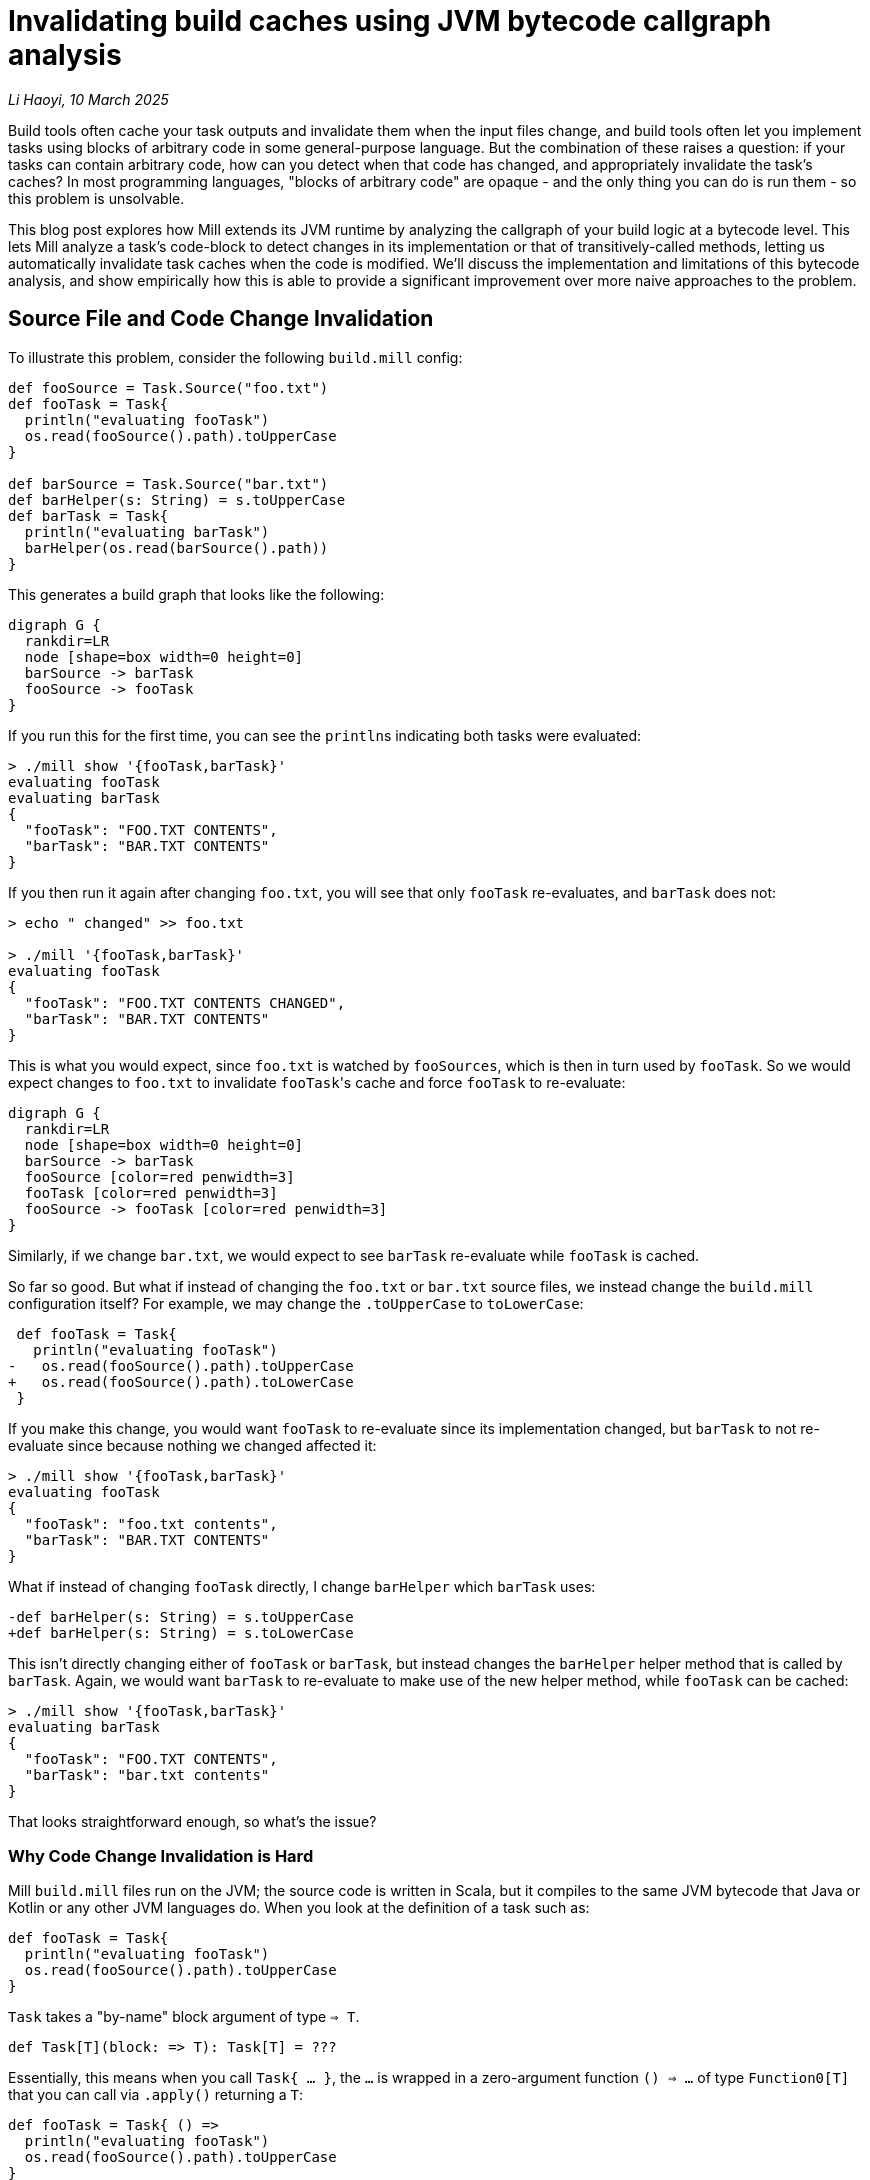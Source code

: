 // tag::header[]

# Invalidating build caches using JVM bytecode callgraph analysis

:author: Li Haoyi
:revdate: 10 March 2025

_{author}, {revdate}_

Build tools often cache your task outputs and invalidate them when the input
files change, and build tools often let you implement tasks using blocks of arbitrary
code in some general-purpose language. But the combination of these raises a
question: if your tasks can contain arbitrary code, how can you detect when that code
has changed, and appropriately invalidate the task's caches? In most programming
languages, "blocks of arbitrary code" are opaque - and the only thing you can do is
run them - so this problem is unsolvable.

This blog post explores how Mill extends its JVM runtime by analyzing the callgraph of your
build logic at a bytecode level. This lets Mill analyze a task's code-block to detect
changes in its implementation or that of transitively-called methods, letting us automatically
invalidate task caches when the code is modified. We'll discuss the implementation and
limitations of this bytecode analysis, and show empirically how this is able to provide
a significant improvement over more naive approaches to the problem.

// end::header[]

## Source File and Code Change Invalidation

To illustrate this problem, consider the following `build.mill` config:

```scala
def fooSource = Task.Source("foo.txt")
def fooTask = Task{
  println("evaluating fooTask")
  os.read(fooSource().path).toUpperCase
}

def barSource = Task.Source("bar.txt")
def barHelper(s: String) = s.toUpperCase
def barTask = Task{
  println("evaluating barTask")
  barHelper(os.read(barSource().path))
}
```


This generates a build graph that looks like the following:

```graphviz
digraph G {
  rankdir=LR
  node [shape=box width=0 height=0]
  barSource -> barTask
  fooSource -> fooTask
}
```

If you run this for the first time, you can see the ``println``s indicating both
tasks were evaluated:

```bash
> ./mill show '{fooTask,barTask}'
evaluating fooTask
evaluating barTask
{
  "fooTask": "FOO.TXT CONTENTS",
  "barTask": "BAR.TXT CONTENTS"
}
```

If you then run it again after changing `foo.txt`, you will see that only `fooTask` re-evaluates,
and `barTask` does not:

```bash
> echo " changed" >> foo.txt

> ./mill '{fooTask,barTask}'
evaluating fooTask
{
  "fooTask": "FOO.TXT CONTENTS CHANGED",
  "barTask": "BAR.TXT CONTENTS"
}
```

This is what you would expect, since `foo.txt` is watched by `fooSources`, which is then
in turn used by `fooTask`. So we would expect changes to `foo.txt` to invalidate ``fooTask``'s
cache and force `fooTask` to re-evaluate:

```graphviz
digraph G {
  rankdir=LR
  node [shape=box width=0 height=0]
  barSource -> barTask
  fooSource [color=red penwidth=3]
  fooTask [color=red penwidth=3]
  fooSource -> fooTask [color=red penwidth=3]
}
```


Similarly, if we change `bar.txt`, we would expect to see `barTask` re-evaluate while `fooTask` is cached.

So far so good. But what if instead of changing the `foo.txt` or `bar.txt` source files,
we instead change the `build.mill` configuration itself? For example, we may change the `.toUpperCase`
to `toLowerCase`:

```diff
 def fooTask = Task{
   println("evaluating fooTask")
-   os.read(fooSource().path).toUpperCase
+   os.read(fooSource().path).toLowerCase
 }
```

If you make this change, you would want `fooTask` to re-evaluate since its implementation
changed, but `barTask` to not re-evaluate since because nothing we changed affected it:

```bash
> ./mill show '{fooTask,barTask}'
evaluating fooTask
{
  "fooTask": "foo.txt contents",
  "barTask": "BAR.TXT CONTENTS"
}
```

What if instead of changing `fooTask` directly, I change `barHelper`
which `barTask` uses:

```diff
-def barHelper(s: String) = s.toUpperCase
+def barHelper(s: String) = s.toLowerCase
```

This isn't directly changing either of `fooTask` or `barTask`, but instead
changes the `barHelper` helper method that is called by `barTask`. Again, we would
want `barTask` to re-evaluate to make use of the new helper method, while `fooTask`
can be cached:

```bash
> ./mill show '{fooTask,barTask}'
evaluating barTask
{
  "fooTask": "FOO.TXT CONTENTS",
  "barTask": "bar.txt contents"
}
```

That looks straightforward enough, so what's the issue?

### Why Code Change Invalidation is Hard

Mill `build.mill` files run on the JVM; the source code is written in Scala, but it
compiles to the same JVM bytecode that Java or Kotlin or any other JVM languages do.
When you look at the definition of a task such as:

```scala
def fooTask = Task{
  println("evaluating fooTask")
  os.read(fooSource().path).toUpperCase
}
```

`Task` takes a "by-name" block argument of type `=> T`.

```scala
def Task[T](block: => T): Task[T] = ???
```

Essentially, this means when you call `Task{ ... }`, the `...` is wrapped in a zero-argument
function `() => ...` of type `Function0[T]` that you can call via `.apply()` returning a `T`:

```scala
def fooTask = Task{ () =>
  println("evaluating fooTask")
  os.read(fooSource().path).toUpperCase
}
```

"By-name" parameters are just a convenient way to define blocks of runnable code without
needing to tediously repeat the `() =>` in front of every one, but for all intents and
purposes the effect is the same: you get a `Function0[T]` that you can call via `.apply`
to get the value out of it. This `Function0` is what lets Mill decide whether or not it
needs to run the code in the block:

* If the inputs to the task are unchanged, Mill can
  simply re-use the previous value and avoid running the `Function0`

* If the inputs to
  the task were modified then Mill can call `.apply` on the `Function0` to compute the latest
  value, and cache it.

The problem is, the _only_ thing that a `Function0` lets you do is call `.apply()`!
In particular, `Function0` does not let you inspect
the function to look at its source code or implementation: like function values in any
language, all that is encapsulated and hidden away from you. How then can Mill detect that
the `.toUpperCase` in `fooTask` was replaced by `.toLowerCase`? Or that modifying
`barHelper` affects `barTask`, even if ``barTask``'s own code block is unchanged?

### Common Approximations

Because deciding whether a code block has changed is difficult,
most build tools punt on the problem entirely:

1. Early versions of Mill simply invalidated all caches globally if a build file was changed.
   This is conservatively correct - it will never invalidate too few caches! - but was definitely
   overkill since most changes to build files did not affect most tasks

2. Many other build tools like Maven, Gradle or SBT simply do not automate caching and invalidation,
   and leave it up to the implementor of the task to do so. That means the implementor has to do
   their own book-keeping to track versions of both the task inputs and task implementations, making
   sure to manually invalidate caches when the either changes. This is tedious and error prone,
   resulting in cache invalidation problems ubiquitous enough that
   https://stackoverflow.com/questions/4662452/in-maven-why-run-mvn-clean[_"always run mvn clean"_]
   has become a common practice.

3. Some build tools like Bazel split the problem: the "arbitrary code" in StarLark is not cached,
   and the "cached" actions can only run in sub-processes with fixed executables and input flags
   without access to the StarLark codebase. This works, but introduces an awkward boundary in
   the middle of your build logic, forcing it to be written in two
   languages and serializing data to send it back and forth across the process boundary.

All these approaches are problematic: (1) is maximally conservative and pessimistic,
while (2) is maximally lasse-faire and optimistic, while (3) is workable but awkward.
None of these approaches are fatal - people have lived with build tools working
like this for decades - but we can do better.

## Basic Callgraph Analysis

The basic idea behind Mill's callgraph analysis is that JVM `Function0` objects
aren't _completely_ opaque: if you would like to you could pull up the `.class` file
describing each object on disk, and get some understanding of what the code block
or method is doing to do.

### Looking at the Bytecode

For example, consider `barTask`:

```scala
def barTask = Task{
  println("evaluating barTask")
  barHelper(os.read(barSource().path))
}
```

We mentioned earlier that body of the `Task` block is wrapped in an anonymous `Function0`
`() => ...`. This anonymous function compiles to an `$$anonfun` method with the bytecode
below, which can be rendered using the `javap -c -p` command on the relevant compiled `.class` file:

```java
  private final mill.api.Result barTask$$anonfun$1$$anonfun$1(scala.collection.immutable.Seq, mill.api.Ctx);
    Code:
       0: getstatic     #183        // Field mill/api/Result$.MODULE$:Lmill/api/Result$;
       3: getstatic     #314        // Field scala/Predef$.MODULE$:Lscala/Predef$;
       6: ldc_w         #394        // String evaluating barTask
       9: invokevirtual #320        // Method scala/Predef$.println:(Ljava/lang/Object;)V
      12: aload_0
      13: getstatic     #325        // Field os/read$.MODULE$:Los/read$;
      16: aload_1
      17: iconst_0
      18: invokeinterface #330,  2  // InterfaceMethod scala/collection/immutable/Seq.apply:(I)Ljava/lang/Object;
      23: checkcast     #14         // class mill/api/PathRef
      26: invokevirtual #334        // Method mill/api/PathRef.path:()Los/Path;
      29: invokevirtual #337        // Method os/read$.apply:(Los/ReadablePath;)Ljava/lang/String;
      32: invokevirtual #396        // Method barHelper:(Ljava/lang/String;)Ljava/lang/String;
      35: invokevirtual #278        // Method mill/api/Result$.create:(Ljava/lang/Object;)Lmill/api/Result;
      38: areturn
```

This bytecode contains a lot of `invokevirtual` and `invokeinterface` methods that specify,
after all the compiler's work is done, which methods in the JVM bytecode actually need to be
called when this function is actually run. We can see the invocation of `scala/Predef$.println` and
`os/read$` in the bytecode, some `mill/api` helper methods, and also the call to `barHelper`.

```java
      32: invokevirtual #396        // Method barHelper:(Ljava/lang/String;)Ljava/lang/String;
```

We can also look at the `barHelper` method in the bytecode, which is defined as follows:


```java
  public java.lang.String barHelper(java.lang.String);
    Code:
       0: aload_1
       1: invokevirtual #165        // Method java/lang/String.toUpperCase:()Ljava/lang/String;
       4: areturn
```

``barHelper``'s bytecode contains a single call to `java/lang/String.toUpperCase`, which
is what we expect given its definition in the source code.

### Constructing Callgraphs

Just like the _build graph_ of tasks we described earlier, the calls between methods
in our build codebase also form a graph: a _call graph_. For the small
example snippet above, the (simplified) callgraph looks like this

```graphviz
digraph G {
  rankdir=LR
  node [shape=box width=0 height=0]

  barHelper -> barTask
  fooTask
}
```

With this call graph, it is straightforward to do a breadth-first search starting from each task
to find all transitively called methods and hash their contents (the bytecode shown above).
Any change to this hash would indicate that a method's implementation changed, and any tasks that
depend on it needs to re-evaluate. For example, the change we saw earlier to the `barHelper`
source code:

```diff
-def barHelper(s: String) = s.toUpperCase
+def barHelper(s: String) = s.toLowerCase
```

Would result in a corresponding change in the `barHelper` bytecode:

```diff
  public java.lang.String barHelper(java.lang.String);
    Code:
       0: aload_1
-      1: invokevirtual #165        // Method java/lang/String.toUpperCase:()Ljava/lang/String;
+      1: invokevirtual #165        // Method java/lang/String.toLowerCase:()Ljava/lang/String;
       4: areturn
```

This would change the hash of `barHelper`, and from the callgraph
we can then see that `barTask` depends on `barHelper` and needs to be invalidated

```graphviz
digraph G {
  rankdir=LR
  node [shape=box width=0 height=0]

  barHelper [color=red penwidth=3]
  barTask [color=red penwidth=3]
  barHelper -> barTask [color=red penwidth=3]
  fooTask
}
```


The bytecode for a method is typically much more stable than the source code: it is not
affected by formatting, comments, local variable names, etc.. This means that if
the bytecode hash for a method changed, it likely means the implementation changed, and any
tasks that call that method (directly or transitively) need to be re-evaluated.

## Object Oriented Callgraphs

Although callgraph analysis on the static methods shown above is simple,
JVM languages like Java and Scala make heavy use of objects, classes, and subclassing.
Mill's callgraph analyzer working on Scala sources compiled to JVM bytecode thus need
to handle these object-oriented language features.

### Instance Methods

Consider the following example:

```scala
class Qux(suffix0: String) {
  val suffix = suffix0 + suffix0 + suffix0
  def bazHelper(s: String) = s.toUpperCase + suffix
}

def barTask = Task{
  val qux = new Qux("!")
  qux.bazHelper(os.read(barSource().path))
} // BAR.TXT CONTENTS!!!
```

Here, we are calling `bazHelper` on the value in `barTask`. But the behavior of
a `qux.bazHelper()` doesn't just depend on the implementation of `bazHelper` itself, but also:

1. The value `suffix` that was passed in when `new Qux` was constructed, in this case `"!"`
2. The implementation of the `new Qux` constructor (often called `Qux#<init>` on the JVM)
   which assigns `val suffix = suffix0 + suffix0 + suffix0` to construct the `suffix` used in
   `bazHelper`

This actually turns out to work: the fact that you have `qux` means that you
must have called its constructor and passed in arguments (directly or indirectly):

```graphviz
digraph G {
  rankdir=LR
  node [shape=box width=0 height=0]
  "Qux#bazHelper" -> barTask
  "Qux#<init>" -> barTask
}
```

* Changes to the `Qux` constructor param `"!"` are part of the `barTask` task body
* Changes to the `Qux#<init>` constructor are captured because `Qux#<init>` is called by `barTask`
  to construct `qux` before using it
* Changes to `Qux#bazHelper` are captured because `bazHelper` is called by `barTask`

Thus, the existing callgraph analysis above is sufficient to handle the various cases around
instance methods without modification.

### Instance Fields

A similar approach can be take to analyzing fields, which are defined via the `var` or `val` keyword
in contrast to methods defined via `def`:

```scala
class Qux(suffix0: String) {
  var suffix = suffix0
  def doubleSuffix() = {
    suffix = suffix + suffix
  }
}

def barTask = Task{
  val qux = new Qux("!")
  qux.doubleSuffix()
  qux.doubleSuffix()
  os.read(barSource().path) + qux.suffix
} // BAR.TXT CONTENTS!!!!
```

In this case, `barTask` references the `suffix` field directly, without going through
a `bazHelper` method. Method call graph analysis does not track fields, but it doesn't
need to: a field can only get its value from the methods that set it, whether
the constructor (above setting `var suffix = suffix0`) or other methods (e.g. `def doubleSuffix`,
which sets `suffix = suffix + suffix`).

```graphviz
digraph G {
  rankdir=LR
  node [shape=box width=0 height=0]
  "Qux#<init>" -> barTask
  "Qux#doubleSuffix" -> barTask
}
```

Since these methods are all already captured as part of the normal callgraph analysis,
it's fine to ignore fields entirely: you will never
miss a code change that affects a field value because such code changes must occur in
methods which we already track.

### Enclosing Fields

A follow up example is what happens if the task block relies on a field (`val`) rather
than a method (`def`) in an enclosing `object`?

```scala
object enclosing extends Module{
  val suffix = "???"
  def barTask = Task{
    os.read(barSource().path) + suffix
  } // bar.txt contents???
}
```

The problem here is that the transitive callgraph of `barTask` is not sufficient:
not only do we need to call `barTask`, we first need to instantiate `object enclosing`
as well. This is similar to the <<Instance Methods>> case we looked at above, but instead of
relying on some object instance that `barTask` instantiates and calls, we are looking at
``barTask``'s _own_ object instance, that must have been instantiated earlier. Singleton
``object``s do not take constructor _parameters_, but in both cases
we need to account for the constructor _code_ for the object on which we are calling the method.

In practice, this is straightforward: we just need to add an edge from the `enclosing#<init>`
constructor (and that of any other enclosing objects) to `barTask` when constructing the callgraph:

```graphviz
digraph G {
  rankdir=LR
  node [shape=box width=0 height=0]
  "Qux#bazHelper" -> barTask
  "Qux#<init>" -> barTask
  "enclosing#<init>" -> barTask
}
```

### Virtual Methods

The JVM bytecode has direct support for virtual method calls via `invokevirtual`: e.g.
a single call to `Qux.bazHelper()` may call out to any number of methods
defined in various subclasses of `Qux`:

```scala
abstract class Qux {
  def bazHelper(s: String): String
}

class Qux1(suffix: String) extends Qux {
  def bazHelper(s: String) = s.toUpperCase + suffix
}

class Qux2(prefix: String) extends Qux {
  def bazHelper(s: String) = prefix + s.toUpperCase
}

def barTask = Task{
  val qux: Qux = if (math.random() > 0.5) new Qux1("!") else new Qux2("!")
  qux.bazHelper(os.read(barSource().path))
}
```

It is not always obvious what implementation `qux.bazHelper` will end up calling: indeed
in this example it may end up calling different implementations when run at different times!
To resolve this, you need to analyze the various classes in your program,
so you can resolve such virtual callsites to possible definition sites in subclasses.

There are varying degrees of precision for which you can analyze virtual methods, e.g.
_Class Hierarchy Analysis_ and _Rapid Type Analysis_ described in
https://courses.cs.washington.edu/courses/cse501/04wi/papers/bacon-oopsla96.pdf[Fast Static Analysis of C++ Virtual Calls, OOPSLA96],
or even more sophisticated dataflow approaches such as https://en.wikipedia.org/wiki/Pointer_analysis[Points-To Analysis].
At a high level, the distinction between these is in how they look for subclasses
that may provide an implementation for a virtual method:

1. *Class Hierarchy Analysis*: Any class that implements that method _globally in your codebase_

2. *Rapid Type Analysis*: Any class that implements that method _that is instantiated as
   part of the program starting from the `main` entrypoint_

3. *Points-To Analysis*: Any class that
   implements that method that is _instantiated and passed to this specific callsite_

Mill uses a variant of (1) _Class Hierarchy Analysis_: we treat every Mill `Task` as a
potential entrypoint, and find all classes instantiated across your build codebase in one pass.
This is less precise than running the analysis separately for every `Task` that _Rapid Type
Analysis_ would require, but is more precise than a naive _Class Hierarchy Analysis_ that
doesn't consider whether a class is instantiated or not.

For example, in the snippet below,
Mill is able to identify that `qux.bazHelper` may call `Qux1#bazHelper` or `Qux2#bazHelper`,
but not `Qux3#bazHelper` because there is no `new Qux3` being instantiated anywhere in our
codebase:

```scala
abstract class Qux {
  def bazHelper(s: String): String
}

class Qux1(suffix: String) extends Qux {
  def bazHelper(s: String) = s.toUpperCase + suffix
}

class Qux2(prefix: String) extends Qux {
  def bazHelper(s: String) = prefix + s.toUpperCase
}

class Qux3(prefixSuffix: String) extends Qux {
  def bazHelper(s: String) = prefixSuffix + s.toUpperCase + prefixSuffix
}

def barTask = Task{
  val qux: Qux = if (math.random() > 0.5) new Qux1("!") else new Qux2("!")
  qux.bazHelper(os.read(barSource().path))
}
```

```graphviz
digraph G {
  rankdir=LR
  node [shape=box width=0 height=0]
  "Qux#bazHelper" -> barTask
  "Qux1#<init>" -> barTask
  "Qux2#<init>" -> barTask
  "Qux1#bazHelper" -> "Qux#bazHelper"
  "Qux2#bazHelper" -> "Qux#bazHelper"
}
```

## Other Complications


### Library Methods

Performance is a big constraint in Mill's analysis. In particular, we don't want to have
to analyze the entire Java or Scala standard libraries, because that would be very
expensive. Mill thus only constructs a call graph for code written and compiled locally
as part of your build, modelling upstream libraries in a simplified fashion
(similar to
https://plg.uwaterloo.ca/~olhotak/pubs/ecoop13.pdf[Whole-Program Analysis without the Whole Program, ECOOP 2013]).
In practice this means:

1. We avoid generating a detailed callgraph of methods in upstream libraries. Instead, we only
   capture the class inheritance hierarchies of classes whose methods are called from your Mill build

2. For calls to external methods for which we did not analyze the bytecode, we conservatively assume that
   they could potentially call any other external methods defined in the receiver class, the function parameter
   types, or any of their superclasses, and thus any locally-defined overrides for those external methods.

Essentially, we assume that any upstream library methods that we pass objects to -
either as parameters or as the method receiver - could call any other methods on
those objects. Consider the following case:

```scala
class MyException extends Exception{
  override def printStackTrace(ps: java.io.PrintStream) = {ps.println("dummy")}
}

class MyOutputStream extends java.io.OutputStream{ def write(b: Int) = println(b) }

def barTask = Task{
  val ex: Exception = new MyException
  val stream: OutputStream = new MyOutputStream
  ex.printStackTrace(new java.io.PrintStream(b))
}
```

Here we are defining our own subclass of `Exception` and `OutputStream`, with their own
overrides of `def printStackTrace` and `def write` respectively. However, when we end up
calling `ex.printStackTrace`, we are calling `printStackTrace` on the super-type `Exception`,
and `def write` is not called at all in our code since its calls live upstream in
`PrintStream` and `OutputStream`! By the rules above, we are able to capture the _possibility_
of these calls:

1. The call to `new PrintStream(b: OutputStream)` we treat as being able to call any method
   on `PrintStream` or `OutputStream`, and in any sub-classes, hence `MyOutputStream#write`
   is callable from here

2. The call to `Exception#printStackTrace` may reach any `def printStackTrace` defined in a
   subclass of `Exception` in our local code, hence `MyException#printStackTrace` is callable
   from here

```graphviz
digraph G {
  rankdir=LR
  node [shape=box width=0 height=0]
  "MyException#<init>" -> barTask
  "MyOutputStream#<init>" -> barTask
  "PrintStream#<init>" -> barTask
  "Exception#printStackTrace" -> barTask
  "MyOutputStream#write" -> "PrintStream#<init>"
  "MyException#printStackTrace" -> "Exception#printStackTrace"
}
```

Since Mill does not do _Points-To Analysis_ or other _Data-flow Analyses_, it isn't able
to determine that the value `ex` is of class `MyException`, or that the value `stream`
is of class `MyOutputStream`, and so it must treat them broadly as `Exception` and `OutputStream`
instances that could be of any sub-class. This may result in false positives with Mill treating method as callable
when it really isn't, invalidating more caches than it needs to, but it will never result in
Mill missing a potential call and failing to invalidate a task cache when it should have done so.


### Lambdas and Single-Abstract-Methods

Mill special-cases handling of inline functions (e.g. `() => ...`) and single-abstract method
instances (e.g. `new Runnable{ def run() = ... }`) and treats them as if they were called
immediately at their definition site.

Ideally, we would consider each method called if there is
a call-site that could reach it _and_ if its defining class is instantiated, but analyzing
that precisely (also called _Rapid Type Analysis_) would be too expensive.

For most methods, our simpler _Class Hierarchy Analysis_ only considers whether a call-site
could reach a definition, without caring about whether the defining class is instantiated. But
this has a pathological case for widely-used simple interfaces. Consider the following example
where `fooTask` calls `fooHelper` in a lambda, and `barTask` calls `barHelper` is a lambda:

```scala
def fooHelper(s: String) = s.toLowerCase
def fooTask = Task{
  println("evaluating fooTask")
  os.read.lines(fooSource().path).map(s => fooHelper(s))
}

def barHelper(s: String) = s.toUpperCase
def barTask = Task{
  println("evaluating barTask")
  os.read.lines(barSource().path).map(s => barHelper(s))
}
```

If we handled lambdas via _Class Hierarchy Analysis_, with our simplified handling of
<<Library Methods>>, then:

1. Every lambda that takes a single parameter is a subclass of `Function1` with an `apply` method
2. Every callsite of `.map` from the standard library receives a `Function1`, and
   thus may call `apply` on any definition of `Function` in user code

This results in a callgraph as follows, where every lambda callsite could potentially call
every lambda. This is conservatively correct, but imprecise enough to be useless.

```graphviz
digraph G {
  rankdir=LR
  node [shape=box width=0 height=0]
  fooHelper -> "Function0#apply" -> fooTask
  barHelper -> "Function0#apply" -> barTask
}
```


As a compromise, for lambdas and SAM types, we instead use the other heuristic: we instead
consider them called _once they are instantiated_, ignoring whether or not there is a callsite.
This is still conservatively correct, and can still have false positives if someone instantiates
a lambda or SAM they never call. But people generally don't do that, and so empirically it
provides a much more precise callgraph.


```graphviz
digraph G {
  rankdir=LR
  node [shape=box width=0 height=0]
  fooHelper -> fooTask
  barHelper -> barTask
}
```


With the adjusted handling of lambdas and SAM types, with the various lambdas assumed to
be called immediately where-ever they were defined, the callgraph becomes a lot more
precise and useful,



### Task-returning Methods

We special case methods that return `Task` to not participate in the callgraph analysis.
By removing `Task` methods from the callgraph analysis, we are essentially making the
assumption that these methods do not have side effects, and any change will be tracked at
runtime anyway by the _build graph_ we discussed at the start of this article.

Allowing `Task` methods to participate is problematic because these methods are often
defined as part of ``abstract class``s or ``trait``s in upstream libraries with many
such methods. With the simplified handling of <<Library Methods>> above, this results
in any call to a `Task` method potentially calling every other `Task` method, which
again while conservatively correct renders the callgraph imprecise enough to be useless.

The assumption that methods returning `Task` do not have side effects is
not enforced: there is nothing to stop you from performing side effects and mutating
variables in a method that returns a `Task`. But in practice nobody does that, so this
turns out to be a fine assumption to make.


## Limitations

### No Data Flow Analysis

The biggest limitation of using method _callgraph analysis_ to detect code changes affecting
tasks is the lack of _dataflow analysis_: we are simply aggregating all methods that get
called (transitively) by a task, but we don't actually know if those methods actually
affect the task output. For example, consider the following snippet:

```scala
def barSource = Task.Source("bar.txt")
class Qux(suffix0: String) {
  val suffix = suffix0 + suffix0 + suffix0
  def bazHelper(s: String) = s.toUpperCase + suffix
}

def barTask = Task{
  println("evaluating barTask")
  val qux = new Qux("!")
  qux.bazHelper(os.read(barSource().path))
} // BAR.TXT CONTENTS!!!
```

The `Qux#<init>` method has the following bytecode:

```java
  public Qux(java.lang.String);
       0: aload_0
       1: invokespecial #13         // Method java/lang/Object."<init>":()V
       4: aload_0
       5: new           #15         // class java/lang/StringBuilder
       8: dup
       9: ldc           #16         // int 0
      11: invokespecial #19         // Method java/lang/StringBuilder."<init>":(I)V
      14: aload_1
      15: invokevirtual #23         // Method java/lang/StringBuilder.append:(Ljava/lang/String;)Ljava/lang/StringBuilder;
      18: aload_1
      19: invokevirtual #23         // Method java/lang/StringBuilder.append:(Ljava/lang/String;)Ljava/lang/StringBuilder;
      22: aload_1
      23: invokevirtual #23         // Method java/lang/StringBuilder.append:(Ljava/lang/String;)Ljava/lang/StringBuilder;
      26: invokevirtual #27         // Method java/lang/StringBuilder.toString:()Ljava/lang/String;
      29: putfield      #29         // Field suffix:Ljava/lang/String;
      32: return
```

If we modify this by adding a second unused field:

```diff
 class Qux(suffix0: String) {
   val suffix = suffix0 + suffix0 + suffix0
+  val otherSuffix = suffix0
   def bazHelper(s: String) = s.toUpperCase + suffix
 }
```

This results in a corresponding change to the bytecode to initialize the new field:

```diff
  public Qux(java.lang.String);
       0: aload_0
       1: invokespecial #14         // Method java/lang/Object."<init>":()V
       4: aload_0
       5: new           #16         // class java/lang/StringBuilder
       8: dup
       9: ldc           #17         // int 0
      11: invokespecial #20         // Method java/lang/StringBuilder."<init>":(I)V
      14: aload_1
      15: invokevirtual #24         // Method java/lang/StringBuilder.append:(Ljava/lang/String;)Ljava/lang/StringBuilder;
      18: aload_1
      19: invokevirtual #24         // Method java/lang/StringBuilder.append:(Ljava/lang/String;)Ljava/lang/StringBuilder;
      22: aload_1
      23: invokevirtual #24         // Method java/lang/StringBuilder.append:(Ljava/lang/String;)Ljava/lang/StringBuilder;
      26: invokevirtual #28         // Method java/lang/StringBuilder.toString:()Ljava/lang/String;
      29: putfield      #30         // Field suffix:Ljava/lang/String;
+     32: aload_0
+     33: aload_1
+     34: putfield      #32         // Field otherSuffix:Ljava/lang/String;
      37: return
```

Which affects `barTask`, because our callgraph has `Qux#<init>` being called by `barTask`

```graphviz
digraph G {
  rankdir=LR
  node [shape=box width=0 height=0]
  "Qux#bazHelper" -> barTask
  "Qux#<init>" [penwidth=3 color=red]
  barTask [penwidth=3 color=red]
  "Qux#<init>" -> barTask [penwidth=3 color=red]
}
```

However, if you actually track the dataflow of the code, we would realize that
the field `otherSuffix` is not used by `barTask` at all! Only `suffix` is used.
Thus although our `Qux#<init>` was affected by the code change, `barTask` isn't
actually affected, and so invalidating `barTask` and forcing a re-evaluation would
be wasteful and unnecessary.

This is perhaps the largest gap in the callgraph analysis we present here: while
we are able to analyze the dependencies between _methods_ based on how they call each
other via `invokevirtual` or `invokespecial` bytecodes, we are unable to analyze
the dependencies between the _fields_ that those methods set or the _values_ that they
return. This can result in false positives where changes to constructors or other
methods cause our tasks to invalidate unnecessarily.


### Reflection

Another major limitation in this analysis is that it assumes that all method calls
in your program are statically specified in the bytecode. This is not true of JVM applications
in general: anyone can call `Class.getMethod(methodName).invoke()` with a dynamically
computed `methodName: String`, leaving static bytecode analysis with no way to figure out
what method is actually being called:

```scala
def barSource = Task.Source("bar.txt")
class Qux(suffix0: String) {
  val suffix = suffix0 + suffix0 + suffix0
  def bazHelper(s: String) = s.toUpperCase + suffix
}

def barTask = Task{
  println("evaluating barTask")
  val qux = new Qux("!")
  val b = "baz"
  val h = "helper"
  classOf[Qux]
    .getMethod(b + h.capitalize, classOf[String])
    .invoke(qux, os.read(barSource().path))
} // BAR.TXT CONTENTS!!!
```

In this example, the `getMethod` call takes the method name as `b + h.capitalize`, but in
general it could require arbitrary runtime computation to decide what method to call. While
it is possible to figure out this out in some cases (e.g. the Graal Native Image analyzer gives a
https://www.graalvm.org/jdk21/reference-manual/native-image/dynamic-features/Reflection/#automatic-detection[best effort attempt] at doing so)
there will always be scenarios where the reflection cannot be figured out statically.

Unlike the limitation above that results in false
positives, this limitation can result in false negatives where a method called by a
task changes and the task does not re-evaluate, because the method call happened via
`getMethod.invoke` which our analyzer cannot understand.

Although in theory this could be an issue, in typical Scala code (which `build.mill` files
are written in) runtime reflection is relatively rare. Scala codebases and libraries tend
to perform a lot of their work at compile-time: inferring types, resolving implicit parameters,
expanding macros, and so on. While that means the compiler is more complicated, it also means
the bytecode that gets output by the compiler is much simpler, without
the runtime reflection/classloading/classpath-scanning logic often present in Java codebases.
Thus, Mill can analyze the JVM bytecode emitted by a Scala program with high confidence
that the callgraph defined in the bytecode gives a complete and accurate picture of how
the methods in the program call each other.


## Evaluation

### Precision

To test out how well this works in practice, I ran a number of manual tests to exercise
the callgraph analysis, using Mill's own Mill build as the test case.

1. Adding a whitespace at the top of `build.mill`, to offset everyone's line numbers without changing their logic,
   invalidates `16/8154` tasks, all downstream of `millVersion` which is invalidated by the dirty hash of
   the repo checkout changing

2. Changing `scalajslib.worker[1].ivyDeps` by re-ordering them, invalidates `17/8154` tasks
   (just the ones above, + the one edited)

3. Changing `MillScalaModule#scalacOptions` by removing `-feature`, invalidates `836/8154` tasks

4. Changing `contrib.playlib.WorkerModule#sources` generating a temporary file, invalidates `37/8154`
   tasks, mostly stuff in `contrib.playlib.worker[_]`

5. Changing a constant `Deps.scalaVersion` ends up invalidating ~`4343/8154` tasks. I skimmed through the
   results and they seem reasonable: all `.scalaVersion` and `.compile` tasks end up invalidated, while
   many external tasks aren't invalidated because they don't have any local code to be affected by the
   callgraph analysis and their upstream build graph is not affected by `Deps.scalaVersion` (e.g.
   `integration.test.javacOptions`,` contrib.codeartifact.mandatoryScalacOptions`)

6. Adding a new `val abc = 123` to the root module invalidates everything, which is expected since it
   changes the constructor of build which could potentially affect any module nested within it, and
   Mill has <<No Data Flow Analysis>> to determine that this change in the module constructor has no effect.


In general, Mill's fine-grained task invalidation via bytecode callgraph analysis
works as expected: in many cases where the change is trivial it is able to narrow down the
effect of the change and reduce the number of tasks we need to invalidate, although for
wide-ranging changes (e.g. `Deps.scalaVersion`) it still ends up invalidating a large number
of tasks, and there are some known limitations around the treatment of `val` fields where the
invalidation is less fine grained than it could be. Compared to earlier versions of Mill
which aggressively invalidated all caches on every single change, this was a big improvement!

### Performance

Performance-wise, ad-hoc benchmarks on com-lihaoyi/mill's own build show a
~5% increase in `build.mill` compilation times due to the cost of the bytecode callgraph analysis.


Mill's callgraph analysis is written as a post-processing step on the `.class` files that are
generated by the Scala compiler that Mill uses to compile it's `build.mill` and `package.mill`
files. The analysis computes a hash for every method representing its own implementation and that
of transitively called methods, and saves that to a `methodCodeHashSignatures.json` file for
the Mill evaluator to include in Task cache keys at runtime. Thus it is easy to separate
the time taken for each phase, which I have done below:


|===
| | methodCodeHashSignatures | compile
| Cold | 685ms | 12,148ms
| Hot | 253ms | 4,143ms
|===


This slowdown is not negligible, but it is
acceptable: the cost is only paid when the `build.mill` is re-compiled, and it will
likely end up saving much more time in tasks that we can avoid running (e.g. a
single no-op Zinc incremental compile may be 100s of milliseconds). The bytecode callgraph
analysis can likely be further optimized in future if necessary.

## Conclusion

Mill's callgraph bytecode analysis landed in https://github.com/com-lihaoyi/mill/pull/2417[#2417]
in Mill https://github.com/com-lihaoyi/mill/blob/main/changelog.adoc#0112---2023-08-28[0.11.2].
The implementation is surprisingly small: ~1k lines of code for the main implementation using
the https://asm.ow2.io/[OW2 ASM library] for bytecode parsing, and ~6k lines
of test cases. That small amount of code took several months to research and write and debug,
but since then it has worked great without any major issues.

Although the callgraph analysis can be imprecise and sometimes unpredictable, as long as it
is conservatively correct it won't cause any semantic problems. Mill builds are already meant
to be composed of pure build tasks, so a task re-evaluating spuriously won't cause any behavioral
changes other than having to wait slightly longer for your CLI commands to finish.

One nice side effect of working on JVM classfiles and bytecode is that the analysis
did not need to change when upgrading from Scala 2 to Scala 3, whereas an approach based
on Scala compiler internals (e.g. https://plg.uwaterloo.ca/~olhotak/pubs/ecoop14.pdf[Constructing Call Graphs of Scala Programs, ECOOP 2014])
would have had to be re-implemented from scratch. It also means Mill can handle both Java
and Scala code (and upstream libraries) using the same analysis.

Future work may include

1. Rolling out some version of this analysis to application code, rather than just build configuration code.
   In particular, we could use this same approach to select the relevant tests to run based on what code changes
   the developer is making, and there is an https://github.com/com-lihaoyi/mill/issues/4109[open bounty to implement that]


2. Implementing data-flow analysis. As mentioned above, the fact that we only analyze callgraphs and not dataflow
   is a major weakness in this analysis, which results in a lot of spurious task invalidations. Dataflow analysis on
   JVM bytecode is very common, and an implementation would greatly increase the precision of Mill's analysis
